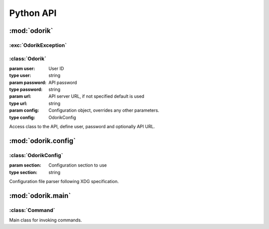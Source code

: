 Python API
~~~~~~~~~~

:mod:`odorik`
=============

.. module:: odorik
    :synopsis: Odorik API

:exc:`OdorikException`
----------------------

.. exception:: OdorikException

    Base class for all exceptions.


:class:`Odorik`
---------------

.. class:: Odorik(user='', password='', url=None, config=None, section='odorik'):

    :param user: User ID
    :type user: string
    :param password: API password
    :type password: string
    :param url: API server URL, if not specified default is used
    :type url: string
    :param config: Configuration object, overrides any other parameters.
    :type config: OdorikConfig

    Access class to the API, define user, password and optionally API URL.

    .. method:: get(path, args=None)

        :param path: Request path
        :type path: string
        :param args: Optional request parameters
        :type args: dict
        :rtype: string

        Performs single API GET call.

    .. method:: get_json(path, args=None)

        :param path: Request path
        :type path: string
        :param args: Optional request parameters
        :type args: dict
        :rtype: object

        Performs single API GET call and parses JSON reply including error
        handling.

    .. method:: balance()

        :rtype: float

        Returns current balance.

    .. method:: mobile_data(from_date, to_date, number=None)

        :param from_date: Starting date
        :type from_date: datetime.datetime
        :param to_date: Ending date
        :type to_date: datetime.datetime
        :param number: Phone number in form of 00420789123456
        :type number: string
        :rtype: list

        Returns mobile data usage list in given interval. Optionally filtered
        for given number.

    .. method:: send_sms(recipient, message, sender='5517')

        :param recipient: Number where to sent SMS.
        :type recipient: string
        :param message: Text of the message.
        :type message: string
        :param sender: Optional sender number.
        :type sender: string
        :rtype: string

        Sends a SMS message.

    .. method:: callback(caller, recipient, line=None)

        :param caller: Number which is calling.
        :type caller: string
        :param recipient: Number to call.
        :type recipient: string
        :param line: Line to use for accounting.
        :type line: string or None
        :rtype: string

        Initiates callback.

    .. method:: calls(from_date, to_date, line=None):

        :param from_date: Starting date
        :type from_date: datetime.datetime
        :param to_date: Ending date
        :type to_date: datetime.datetime
        :param line: Line to use for listing
        :type line: string or None
        :rtype: list

        Returns list of calls in given interval. Optionally filtered for given
        line.

    .. method:: sms(from_date, to_date, line=None):

        :param from_date: Starting date
        :type from_date: datetime.datetime
        :param to_date: Ending date
        :type to_date: datetime.datetime
        :param line: Line to use for listing
        :type line: string or None
        :rtype: list

        Returns list of sms in given interval. Optionally filtered for given
        line.

    .. method:: lines()

        :rtype: list

        Returns list of dictionaries with information about lines.


:mod:`odorik.config`
====================

.. module:: odorik.config
    :synopsis: Configuration parsing

:class:`OdorikConfig`
---------------------

.. class:: OdorikConfig(section='odorik')
    
    :param section: Configuration section to use
    :type section: string

    Configuration file parser following XDG specification.


    .. method:: load(path=None)

        :param path: Path where to load configuration.
        :type path: string

        Loads configuration from a file, if none is specified it loads from
        `odorik` configuration file placed in XDG configuration path
        (:file:`~/.config/odorik` and :file:`/etc/xdg/odorik`).


:mod:`odorik.main`
==================

.. module:: odorik.main
    :synopsis: Command line interface

.. function:: main(settings=None, stdout=None, args=None)

    :param settings: settings to override
    :type settings: list of tuples
    :param stdout: stdout for printing output, uses ``sys.stdout`` as default
    :type stdout: file
    :param args: command line argumets to process, uses ``sys.args`` as default
    :type args: list

    Main entry point for command line interface.

.. decorator:: register_command(command)

    Decorator to register :class:`Command` class in main parser used by
    :func:`main`.

:class:`Command`
----------------

.. class:: Command(args, config, stdout=None)

    Main class for invoking commands.
